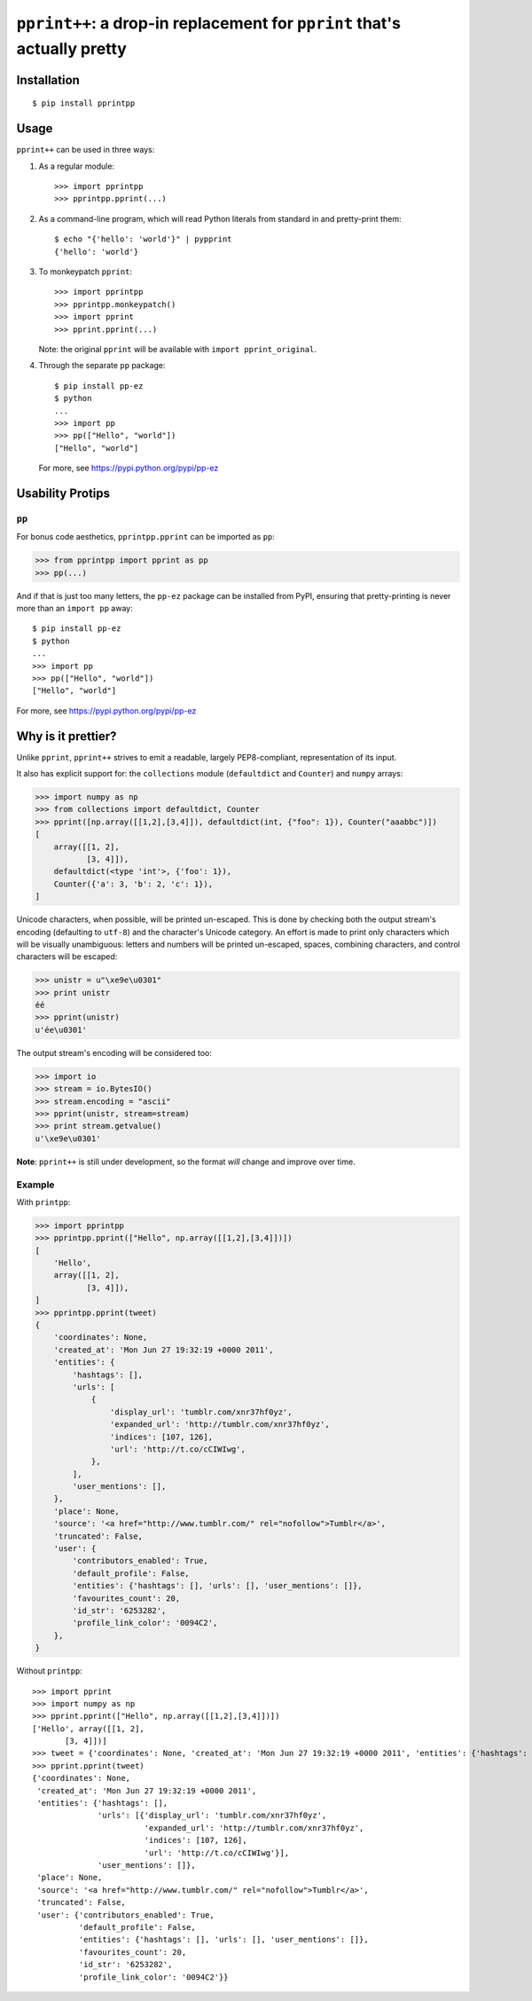 ``pprint++``: a drop-in replacement for ``pprint`` that's actually pretty
=========================================================================

.. image:: https://travis-ci.org/wolever/pprintpp.svg?branch=master   :target: https://travis-ci.org/wolever/pprintpp

Installation
------------

::

    $ pip install pprintpp


Usage
-----

``pprint++`` can be used in three ways:

1. As a regular module::

   >>> import pprintpp
   >>> pprintpp.pprint(...)

2. As a command-line program, which will read Python literals from standard in
   and pretty-print them::

    $ echo "{'hello': 'world'}" | pypprint
    {'hello': 'world'}

3. To monkeypatch ``pprint``::

    >>> import pprintpp
    >>> pprintpp.monkeypatch()
    >>> import pprint
    >>> pprint.pprint(...)

   Note: the original ``pprint`` will be available with ``import
   pprint_original``.

4. Through the separate ``pp`` package::

    $ pip install pp-ez
    $ python
    ...
    >>> import pp
    >>> pp(["Hello", "world"])
    ["Hello", "world"]

   For more, see https://pypi.python.org/pypi/pp-ez

Usability Protips
-----------------

``pp``
~~~~~~

For bonus code aesthetics, ``pprintpp.pprint`` can be imported as ``pp``:

.. code:: pycon

    >>> from pprintpp import pprint as pp
    >>> pp(...)

And if that is just too many letters, the ``pp-ez`` package can be installed
from PyPI, ensuring that pretty-printing is never more than an ``import pp``
away::

    $ pip install pp-ez
    $ python
    ...
    >>> import pp
    >>> pp(["Hello", "world"])
    ["Hello", "world"]

For more, see https://pypi.python.org/pypi/pp-ez


Why is it prettier?
-------------------

Unlike ``pprint``, ``pprint++`` strives to emit a readable, largely
PEP8-compliant, representation of its input.

It also has explicit support for: the ``collections`` module (``defaultdict``
and ``Counter``) and ``numpy`` arrays:

.. code:: pycon

    >>> import numpy as np
    >>> from collections import defaultdict, Counter
    >>> pprint([np.array([[1,2],[3,4]]), defaultdict(int, {"foo": 1}), Counter("aaabbc")])
    [
        array([[1, 2],
               [3, 4]]),
        defaultdict(<type 'int'>, {'foo': 1}),
        Counter({'a': 3, 'b': 2, 'c': 1}),
    ]

Unicode characters, when possible, will be printed un-escaped. This is done by
checking both the output stream's encoding (defaulting to ``utf-8``) and the
character's Unicode category. An effort is made to print only characters which
will be visually unambiguous: letters and numbers will be printed un-escaped,
spaces, combining characters, and control characters will be escaped:

.. code:: pycon

    >>> unistr = u"\xe9e\u0301"
    >>> print unistr
    éé
    >>> pprint(unistr)
    u'ée\u0301'

The output stream's encoding will be considered too:

.. code:: pycon

    >>> import io
    >>> stream = io.BytesIO()
    >>> stream.encoding = "ascii"
    >>> pprint(unistr, stream=stream)
    >>> print stream.getvalue()
    u'\xe9e\u0301'

**Note**: ``pprint++`` is still under development, so the format *will* change
and improve over time.

Example
~~~~~~~

With ``printpp``:

.. code:: pycon

    >>> import pprintpp
    >>> pprintpp.pprint(["Hello", np.array([[1,2],[3,4]])])
    [
        'Hello',
        array([[1, 2],
               [3, 4]]),
    ]
    >>> pprintpp.pprint(tweet)
    {
        'coordinates': None,
        'created_at': 'Mon Jun 27 19:32:19 +0000 2011',
        'entities': {
            'hashtags': [],
            'urls': [
                {
                    'display_url': 'tumblr.com/xnr37hf0yz',
                    'expanded_url': 'http://tumblr.com/xnr37hf0yz',
                    'indices': [107, 126],
                    'url': 'http://t.co/cCIWIwg',
                },
            ],
            'user_mentions': [],
        },
        'place': None,
        'source': '<a href="http://www.tumblr.com/" rel="nofollow">Tumblr</a>',
        'truncated': False,
        'user': {
            'contributors_enabled': True,
            'default_profile': False,
            'entities': {'hashtags': [], 'urls': [], 'user_mentions': []},
            'favourites_count': 20,
            'id_str': '6253282',
            'profile_link_color': '0094C2',
        },
    }

Without ``printpp``::

    >>> import pprint
    >>> import numpy as np
    >>> pprint.pprint(["Hello", np.array([[1,2],[3,4]])])
    ['Hello', array([[1, 2],
           [3, 4]])]
    >>> tweet = {'coordinates': None, 'created_at': 'Mon Jun 27 19:32:19 +0000 2011', 'entities': {'hashtags': [], 'urls': [{'display_url': 'tumblr.com/xnr37hf0yz', 'expanded_url': 'http://tumblr.com/xnr37hf0yz', 'indices': [107, 126], 'url': 'http://t.co/cCIWIwg'}], 'user_mentions': []}, 'place': None, 'source': '<a href="http://www.tumblr.com/" rel="nofollow">Tumblr</a>', 'truncated': False, 'user': {'contributors_enabled': True, 'default_profile': False, 'entities': {'hashtags': [], 'urls': [], 'user_mentions': []}, 'favourites_count': 20, 'id_str': '6253282', 'profile_link_color': '0094C2'}} 
    >>> pprint.pprint(tweet)
    {'coordinates': None,
     'created_at': 'Mon Jun 27 19:32:19 +0000 2011',
     'entities': {'hashtags': [],
                  'urls': [{'display_url': 'tumblr.com/xnr37hf0yz',
                            'expanded_url': 'http://tumblr.com/xnr37hf0yz',
                            'indices': [107, 126],
                            'url': 'http://t.co/cCIWIwg'}],
                  'user_mentions': []},
     'place': None,
     'source': '<a href="http://www.tumblr.com/" rel="nofollow">Tumblr</a>',
     'truncated': False,
     'user': {'contributors_enabled': True,
              'default_profile': False,
              'entities': {'hashtags': [], 'urls': [], 'user_mentions': []},
              'favourites_count': 20,
              'id_str': '6253282',
              'profile_link_color': '0094C2'}}


